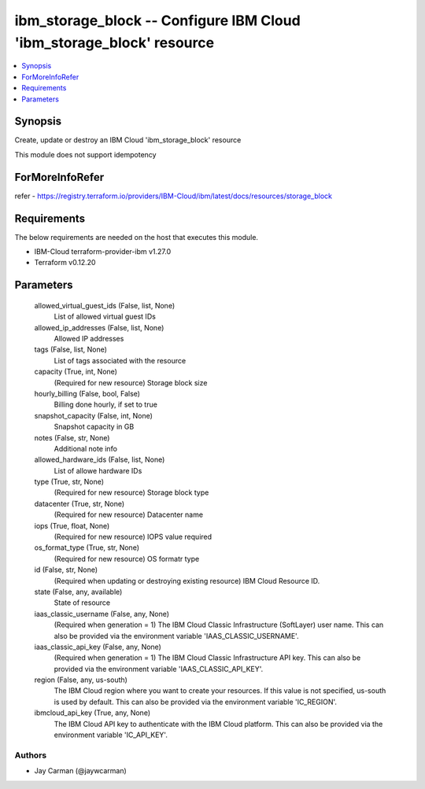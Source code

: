 
ibm_storage_block -- Configure IBM Cloud 'ibm_storage_block' resource
=====================================================================

.. contents::
   :local:
   :depth: 1


Synopsis
--------

Create, update or destroy an IBM Cloud 'ibm_storage_block' resource

This module does not support idempotency


ForMoreInfoRefer
----------------
refer - https://registry.terraform.io/providers/IBM-Cloud/ibm/latest/docs/resources/storage_block

Requirements
------------
The below requirements are needed on the host that executes this module.

- IBM-Cloud terraform-provider-ibm v1.27.0
- Terraform v0.12.20



Parameters
----------

  allowed_virtual_guest_ids (False, list, None)
    List of allowed virtual guest IDs


  allowed_ip_addresses (False, list, None)
    Allowed IP addresses


  tags (False, list, None)
    List of tags associated with the resource


  capacity (True, int, None)
    (Required for new resource) Storage block size


  hourly_billing (False, bool, False)
    Billing done hourly, if set to true


  snapshot_capacity (False, int, None)
    Snapshot capacity in GB


  notes (False, str, None)
    Additional note info


  allowed_hardware_ids (False, list, None)
    List of allowe hardware IDs


  type (True, str, None)
    (Required for new resource) Storage block type


  datacenter (True, str, None)
    (Required for new resource) Datacenter name


  iops (True, float, None)
    (Required for new resource) IOPS value required


  os_format_type (True, str, None)
    (Required for new resource) OS formatr type


  id (False, str, None)
    (Required when updating or destroying existing resource) IBM Cloud Resource ID.


  state (False, any, available)
    State of resource


  iaas_classic_username (False, any, None)
    (Required when generation = 1) The IBM Cloud Classic Infrastructure (SoftLayer) user name. This can also be provided via the environment variable 'IAAS_CLASSIC_USERNAME'.


  iaas_classic_api_key (False, any, None)
    (Required when generation = 1) The IBM Cloud Classic Infrastructure API key. This can also be provided via the environment variable 'IAAS_CLASSIC_API_KEY'.


  region (False, any, us-south)
    The IBM Cloud region where you want to create your resources. If this value is not specified, us-south is used by default. This can also be provided via the environment variable 'IC_REGION'.


  ibmcloud_api_key (True, any, None)
    The IBM Cloud API key to authenticate with the IBM Cloud platform. This can also be provided via the environment variable 'IC_API_KEY'.













Authors
~~~~~~~

- Jay Carman (@jaywcarman)

